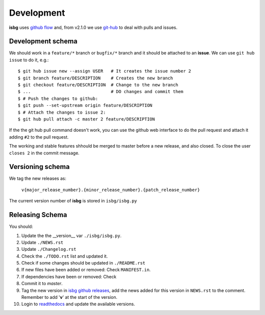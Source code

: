 Development
===========

**isbg** uses `github flow`_ and, from v2.1.0 we use `git-hub`_ to deal
with pulls and issues.

.. _github flow: https://guides.github.com/introduction/flow/
.. _git-hub: https://github.com/sociomantic/git-hub


Development schema
------------------

We should work in a ``feature/*`` branch or ``bugfix/*`` branch and it
should be attached to an **issue**. We can use ``git hub issue`` to do
it, e.g.::

    $ git hub issue new --assign USER   # It creates the issue number 2
    $ git branch feature/DESCRIPTION    # Creates the new branch
    $ git checkout feature/DESCRIPTION  # Change to the new branch
    $ ...                               # DO changes and commit them
    $ # Push the changes to github:
    $ git push --set-upstream origin feature/DESCRIPTION
    $ # Attach the changes to issue 2:
    $ git hub pull attach -c master 2 feature/DESCRIPTION

If the the git hub pull command doesn't work, you can use the github
web interface to do the pull request and attach it adding ``#2`` to
the pull request.

The working and stable features shhould be merged to master before
a new release, and also closed. To close the user ``closes 2`` in
the commit message.


Versioning schema
-----------------

We tag the new releases as:

  ``v{major_release_number}.{minor_release_number}.{patch_release_number}``

The current version number of **isbg** is stored in ``isbg/isbg.py``

Releasing Schema
----------------
You should:

#. Update the the __version__ var ``./isbg/isbg.py``.
#. Update ``./NEWS.rst``
#. Update ``./Changelog.rst``
#. Check the ``./TODO.rst`` list and updated it.
#. Check if some changes should be updated in ``./README.rst``
#. If new files have been added or removed: Check ``MANIFEST.in``.
#. If dependencies have been or removed: Check
#. Commit it to `master`.
#. Tag the new version in `isbg github releases`_, add the news added for this
   version in ``NEWS.rst`` to the comment. Remember to add '**v**' at the start
   of the version.
#. Login to `readthedocs`_ and update the available versions.

.. _isbg github releases: https://github.com/carlesmu/isbg/releases
.. _readthedocs: http://readthedocs.io/
